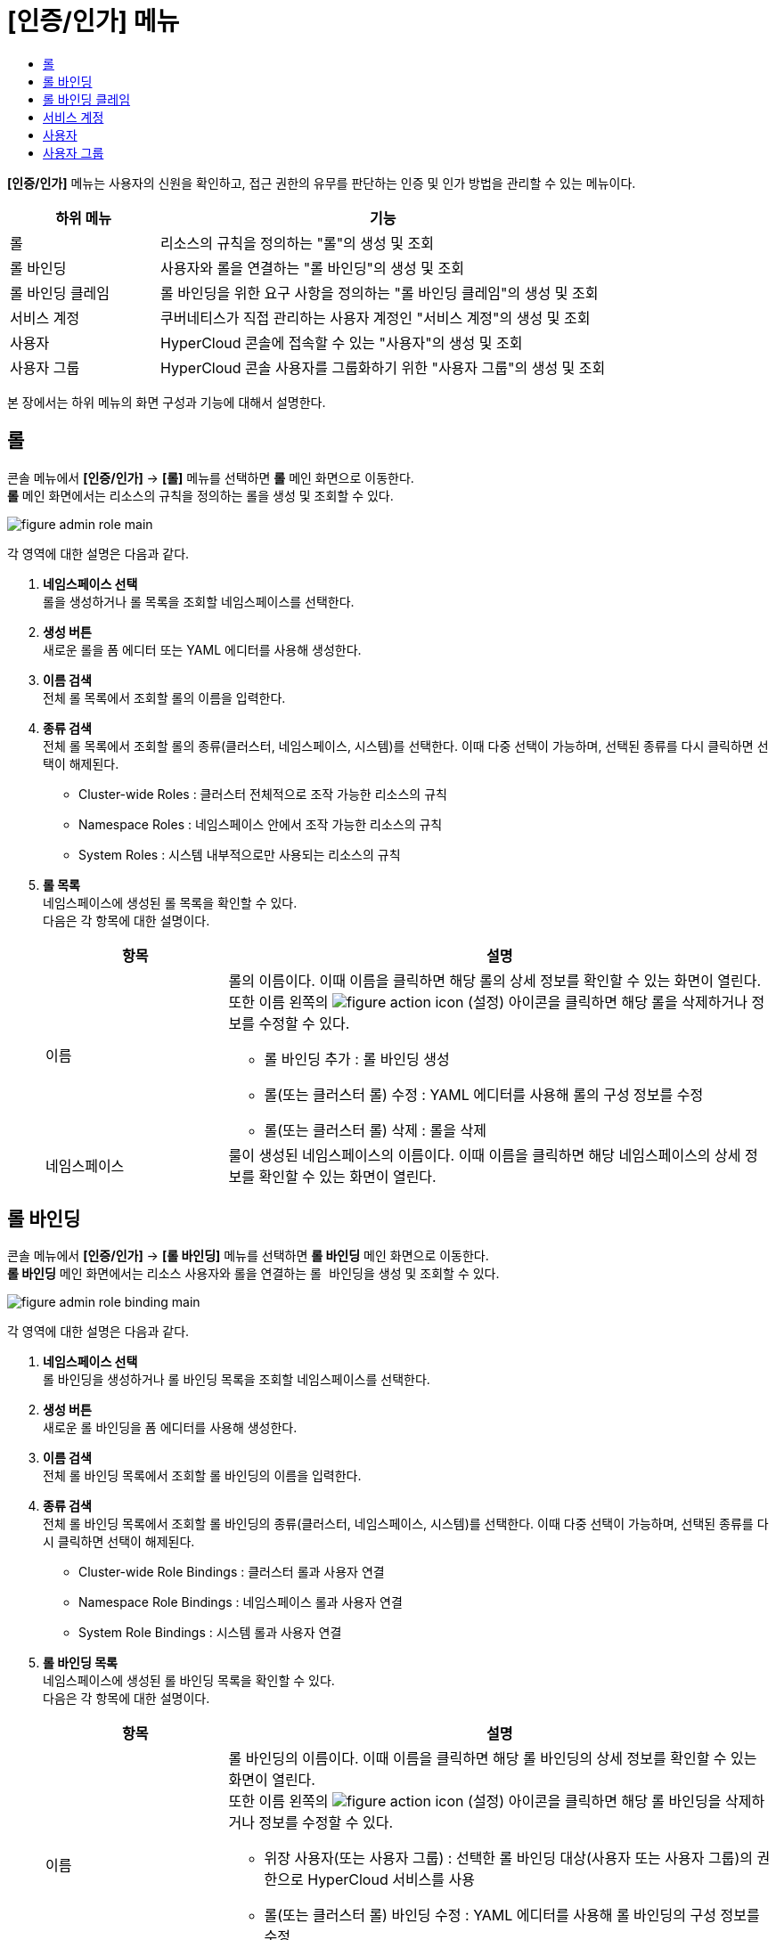 = [인증/인가] 메뉴
:toc:
:toc-title:

*[인증/인가]* 메뉴는 사용자의 신원을 확인하고, 접근 권한의 유무를 판단하는 인증 및 인가 방법을 관리할 수 있는 메뉴이다.
[width="100%",options="header", cols="1,3"]
|====================
|하위 메뉴|기능
|롤|리소스의 규칙을 정의하는 "롤"의 생성 및 조회
|롤 바인딩|사용자와 롤을 연결하는 "롤 바인딩"의 생성 및 조회
|롤 바인딩 클레임|롤 바인딩을 위한 요구 사항을 정의하는 "롤 바인딩 클레임"의 생성 및 조회
|서비스 계정|쿠버네티스가 직접 관리하는 사용자 계정인 "서비스 계정"의 생성 및 조회
|사용자|HyperCloud 콘솔에 접속할 수 있는 "사용자"의 생성 및 조회
|사용자 그룹|HyperCloud 콘솔 사용자를 그룹화하기 위한 "사용자 그룹"의 생성 및 조회
|====================

본 장에서는 하위 메뉴의 화면 구성과 기능에 대해서 설명한다.

== 롤

콘솔 메뉴에서 *[인증/인가]* -> *[롤]* 메뉴를 선택하면 *롤* 메인 화면으로 이동한다. +
*롤* 메인 화면에서는 리소스의 규칙을 정의하는 ``롤``을 생성 및 조회할 수 있다.

//[caption="그림. "] //캡션 제목 변경
[#img-role-main]
image::../images/figure_admin_role_main.png[]

각 영역에 대한 설명은 다음과 같다.

<1> *네임스페이스 선택* +
롤을 생성하거나 롤 목록을 조회할 네임스페이스를 선택한다.
<2> *생성 버튼* +
새로운 롤을 폼 에디터 또는 YAML 에디터를 사용해 생성한다.
<3> *이름 검색* +
전체 롤 목록에서 조회할 롤의 이름을 입력한다.
<4> *종류 검색* +
전체 롤 목록에서 조회할 롤의 종류(클러스터, 네임스페이스, 시스템)를 선택한다. 이때 다중 선택이 가능하며, 선택된 종류를 다시 클릭하면 선택이 해제된다.
* Cluster-wide Roles : 클러스터 전체적으로 조작 가능한 리소스의 규칙
* Namespace Roles : 네임스페이스 안에서 조작 가능한 리소스의 규칙
* System Roles : 시스템 내부적으로만 사용되는 리소스의 규칙
<5> *롤 목록* +
네임스페이스에 생성된 롤 목록을 확인할 수 있다. +
다음은 각 항목에 대한 설명이다.
+
[width="100%",options="header", cols="1,3a"]
|====================
|항목|설명  
|이름|롤의 이름이다. 이때 이름을 클릭하면 해당 롤의 상세 정보를 확인할 수 있는 화면이 열린다. +
또한 이름 왼쪽의 
image:../images/figure_action_icon.png[]
(설정) 아이콘을 클릭하면 해당 롤을 삭제하거나 정보를 수정할 수 있다.

* 롤 바인딩 추가 : 롤 바인딩 생성
* 롤(또는 클러스터 롤) 수정 : YAML 에디터를 사용해 롤의 구성 정보를 수정
* 롤(또는 클러스터 롤) 삭제 : 롤을 삭제
|네임스페이스|룰이 생성된 네임스페이스의 이름이다. 이때 이름을 클릭하면 해당 네임스페이스의 상세 정보를 확인할 수 있는 화면이 열린다.
|====================

== 롤 바인딩

콘솔 메뉴에서 *[인증/인가]* -> *[롤 바인딩]* 메뉴를 선택하면 *롤 바인딩* 메인 화면으로 이동한다. +
*롤 바인딩* 메인 화면에서는 리소스 사용자와 롤을 연결하는 ``롤 바인딩``을 생성 및 조회할 수 있다.

//[caption="그림. "] //캡션 제목 변경
[#img-role-binding-main]
image::../images/figure_admin_role_binding_main.png[]

각 영역에 대한 설명은 다음과 같다.

<1> *네임스페이스 선택* +
롤 바인딩을 생성하거나 롤 바인딩 목록을 조회할 네임스페이스를 선택한다.
<2> *생성 버튼* +
새로운 롤 바인딩을 폼 에디터를 사용해 생성한다.
<3> *이름 검색* +
전체 롤 바인딩 목록에서 조회할 롤 바인딩의 이름을 입력한다.
<4> *종류 검색* +
전체 롤 바인딩 목록에서 조회할 롤 바인딩의 종류(클러스터, 네임스페이스, 시스템)를 선택한다. 이때 다중 선택이 가능하며, 선택된 종류를 다시 클릭하면 선택이 해제된다.
* Cluster-wide Role Bindings : 클러스터 롤과 사용자 연결
* Namespace Role Bindings : 네임스페이스 롤과 사용자 연결
* System Role Bindings : 시스템 롤과 사용자 연결
<5> *롤 바인딩 목록* +
네임스페이스에 생성된 롤 바인딩 목록을 확인할 수 있다. +
다음은 각 항목에 대한 설명이다.
+
[width="100%",options="header", cols="1,3a"]
|====================
|항목|설명  
|이름|롤 바인딩의 이름이다. 이때 이름을 클릭하면 해당 롤 바인딩의 상세 정보를 확인할 수 있는 화면이 열린다. +
또한 이름 왼쪽의 
image:../images/figure_action_icon.png[]
(설정) 아이콘을 클릭하면 해당 롤 바인딩을 삭제하거나 정보를 수정할 수 있다.

* 위장 사용자(또는 사용자 그룹) : 선택한 롤 바인딩 대상(사용자 또는 사용자 그룹)의 권한으로 HyperCloud 서비스를 사용
* 롤(또는 클러스터 롤) 바인딩 수정 : YAML 에디터를 사용해 롤 바인딩의 구성 정보를 수정
* 롤(또는 클러스터 롤) 바인딩 삭제 : 롤 바인딩을 삭제
|ROLE REF|사용자에게 할당된 롤의 이름이다.
|대상 종류|롤에 바인딩된 사용자의 종류이다.

* User : 일반 사용자
* Group : 사용자 그룹
* ServiceAccount : 서비스 계정
|대상 이름|롤에 바인딩된 사용자의 이름이다.
|네임스페이스|룰 바인딩이 생성된 네임스페이스의 이름이다. 이때 이름을 클릭하면 해당 네임스페이스의 상세 정보를 확인할 수 있는 화면이 열린다.
|====================

== 롤 바인딩 클레임

콘솔 메뉴에서 *[인증/인가]* -> *[롤 바인딩 클레임]* 메뉴를 선택하면 *롤 바인딩 클레임* 메인 화면으로 이동한다. +
*롤 바인딩 클레임* 메인 화면에서는 롤 바인딩을 위한 요구 사항을 정의하는 ``롤 바인딩 클레임``을 생성 및 조회할 수 있다.

//[caption="그림. "] //캡션 제목 변경
[#img-role-binding-claim-main]
image::../images/figure_admin_role_binding_claim_main.png[]

각 영역에 대한 설명은 다음과 같다.

<1> *네임스페이스 선택* +
롤 바인딩 클레임을 생성하거나 롤 바인딩 클레임 목록을 조회할 네임스페이스를 선택한다.
<2> *생성 버튼* +
새로운 롤 바인딩 클레임을 폼 에디터 또는 YAML 에디터를 사용해 생성한다.
<3> *이름 검색* +
전체 롤 바인딩 클레임 목록에서 조회할 롤 바인딩 클레임의 이름을 입력한다.
<4> *롤 바인딩 클레임 목록* +
네임스페이스에 생성된 롤 바인딩 클레임 목록을 확인할 수 있다. +
다음은 각 항목에 대한 설명이다.
+
[width="100%",options="header", cols="1,3a"]
|====================
|항목|설명  
|이름|롤 바인딩 클레임의 이름이다. 이때 이름을 클릭하면 해당 롤 바인딩 클레임의 상세 정보를 확인할 수 있는 화면이 열린다. +
또한 이름 왼쪽의 
image:../images/figure_action_icon.png[]
(설정) 아이콘을 클릭하면 해당 롤 바인딩 클레임을 삭제하거나 정보를 수정할 수 있다.

* 레이블 수정 : 리소스의 식별을 위한 레이블을 추가, 삭제
* 주석 수정 : 리소스를 외부에서 참조하여 사용하기 위한 주석을 추가, 수정, 삭제
* 롤 바인딩 클레임 수정 : YAML 에디터를 사용해 롤 바인딩 클레임의 구성 정보를 수정
* 롤 바인딩 클레임 삭제 : 롤 바인딩 클레임을 삭제
* 상태 수정 : Awaiting 상태인 롤 바인딩 클레임의 승인 여부를 선택 (Success, Reject)
|네임스페이스|룰 바인딩 클레임이 생성된 네임스페이스의 이름이다. 이때 이름을 클릭하면 해당 네임스페이스의 상세 정보를 확인할 수 있는 화면이 열린다.
|상태|롤 바인딩 클레임의 현재 승인 상태 정보이다.

* Awaiting : 클레임에 대한 허가를 기다리는 상태
* Success : 클레임이 허가된 상태
* Reject : 클레임이 거절된 상태
|리소스 이름|롤 바인딩 클레임을 통해 실제 생성될 롤 바인딩의 이름이다.
|생성 시간|룰 바인딩 클레임이 생성된 시간이다.
|====================

== 서비스 계정

콘솔 메뉴에서 *[인증/인가]* -> *[서비스 계정]* 메뉴를 선택하면 *서비스 계정* 메인 화면으로 이동한다. +
*서비스 계정* 메인 화면에서는 쿠버네티스가 직접 관리하는 사용자 계정인 ``서비스 계정``을 생성 및 조회할 수 있다.

//[caption="그림. "] //캡션 제목 변경
[#img-service-account-main]
image::../images/figure_admin_service_account_main.png[]

각 영역에 대한 설명은 다음과 같다.

<1> *네임스페이스 선택* +
서비스 계정을 생성하거나 서비스 계정 목록을 조회할 네임스페이스를 선택한다.
<2> *생성 버튼* +
새로운 서비스 계정을 폼 에디터 또는 YAML 에디터를 사용해 생성한다.
<3> *이름 검색* +
전체 서비스 계정 목록에서 조회할 서비스 계정의 이름을 입력한다.
<4> *서비스 계정 목록* +
네임스페이스에 생성된 서비스 계정을 확인할 수 있다. +
다음은 각 항목에 대한 설명이다.
+
[width="100%",options="header", cols="1,3a"]
|====================
|항목|설명  
|이름|서비스 계정의 이름이다. 이때 이름을 클릭하면 해당 서비스 계정의 상세 정보를 확인할 수 있는 화면이 열린다. +
또한 이름 왼쪽의 
image:../images/figure_action_icon.png[]
(설정) 아이콘을 클릭하면 해당 서비스 계정을 삭제하거나 kubeconfig 파일을 다운로드할 수 있다.

* Kube-Config 파일 다운로드 : 클러스터에 대한 접근을 구성하는데 사용되는 kubeconfig 파일을 다운로드
* 서비스 계정 삭제 : 서비스 계정을 삭제
|네임스페이스|서비스 계정이 생성된 네임스페이스의 이름이다. 이때 이름을 클릭하면 해당 네임스페이스의 상세 정보를 확인할 수 있는 화면이 열린다.
|시크릿|서비스 계정의 인증 토근 정보를 저장하고 있는 시크릿의 개수이다.
|생성 시간|서비스 계정이 생성된 시간이다.
|====================

== 사용자

콘솔 메뉴에서 *[인증/인가]* -> *[사용자]* 메뉴를 선택하면 HyperAuth의 *Users* 메인 화면으로 이동한다. +
*Users* 메인 화면에서는 HyperCloud 콘솔에 접속할 수 있는 ``사용자``를 생성 및 조회할 수 있다.

//[caption="그림. "] //캡션 제목 변경
[#img-user-main]
image::../images/figure_admin_user_main.png[]

각 영역에 대한 설명은 다음과 같다.

<1> *이름 검색* +
전체 사용자 목록에서 조회할 사용자의 이름을 입력한다.
<2> *전체 목록 검색 버튼* +
현재 생성된 모든 사용자를 목록에 표시한다.
<3> *사용자 잠금 해제 버튼* (※추후 기능 제공 예정) +
HyperCloud 콘솔에 로그인 시 관리자가 설정한 횟수만큼 비밀번호를 틀리면 계정이 잠기게 된다. +
이때 사용자 잠금 해제 버튼을 클릭해서 해당 계정의 잠김 상태를 해제할 수 있다.
<4> *생성 버튼* +
새로운 사용자를 생성한다.
<5> *사용자 목록* +
현재 생성된 사용자 목록을 확인할 수 있다. +
다음은 각 항목에 대한 설명이다.
+
[width="100%",options="header", cols="1,3a"]
|====================
|항목|설명  
|ID|시스템에서 자동으로 부여한 사용자의 ID 정보이다. 이때 ID를 클릭하면 해당 사용자의 상세 정보를 확인할 수 있는 화면이 열린다.
|Username|HyperCloud 콘솔의 로그인 ID 정보이다.
|Email|사용자의 이메일 주소 정보이다.
|Last Name|사용자의 성씨이다.
|First Name|사용자의 이름이다.
|Actions|사용자의 정보를 관리한다.

* Edit : 사용자의 정보를 수정
* Impersonate : 사용자에게 할당된 권한을 확인
* Delete : 사용자를 삭제
|====================

== 사용자 그룹

콘솔 메뉴에서 *[인증/인가]* -> *[사용자 그룹]* 메뉴를 선택하면 HyperAuth의 *Groups* 메인 화면으로 이동한다. +
*Groups* 메인 화면에서는 HyperCloud 콘솔 사용자를 그룹화하기 위한 ``사용자 그룹``을 생성 및 조회할 수 있다.

//[caption="그림. "] //캡션 제목 변경
[#img-user-group-main]
image::../images/figure_admin_user_group_main.png[]

각 영역에 대한 설명은 다음과 같다.

<1> *이름 검색* +
전체 사용자 그룹 목록에서 조회할 사용자 그룹의 이름을 입력한다.
<2> *전체 목록 검색 버튼* +
현재 생성된 모든 사용자 그룹을 목록에 표시한다.
<3> *생성 버튼* +
새로운 사용자 그룹을 생성한다.
<4> *수정 버튼* +
사용자 그룹 목록에서 선택한 사용자 그룹의 정보를 수정한다.
<5> *잘라내기 버튼* +
사용자 그룹 목록에서 선택한 사용자 그룹을 잘라내어 원하는 위치에 붙여 넣을 수 있도록 임시 저장한다.
<6> *붙여넣기 버튼* +
잘라내기된 사용자 그룹을 원하는 위치로 붙여 넣는다.
<7> *삭제 버튼* +
사용자 그룹 목록에서 선택한 사용자 그룹을 삭제한다.
<8> *사용자 그룹 목록* +
현재 생성된 사용자 그룹 목록을 확인할 수 있다. 이때 그룹 이름을 더블클릭하면 해당 그룹의 상세 정보를 확인할 수 있는 화면이 열린다.